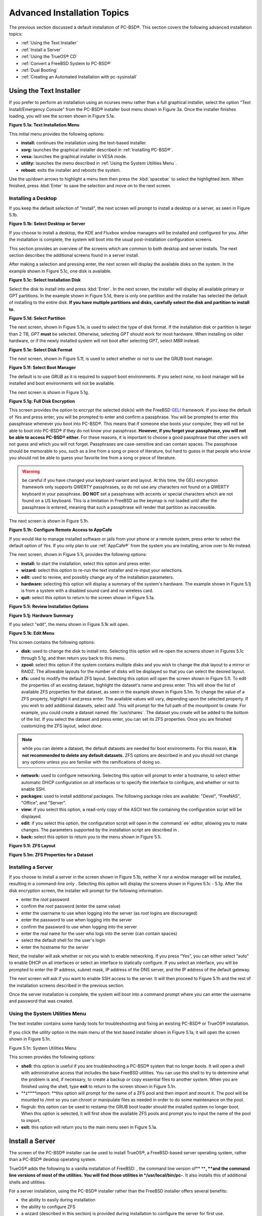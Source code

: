 .. index:: install
.. _Advanced Installation Topics:

Advanced Installation Topics
****************************

The previous section discussed a default installation of PC-BSD®. This section covers the following advanced installation topics: 

* :ref:`Using the Text Installer`

* :ref:`Install a Server`

* :ref:`Using the TrueOS® CD`

* :ref:`Convert a FreeBSD System to PC-BSD®`

* :ref:`Dual Booting`

* :ref:`Creating an Automated Installation with pc-sysinstall`

.. index:: install
.. _Using the Text Installer:

Using the Text Installer
========================

If you prefer to perform an installation using an ncurses menu rather than a full graphical installer, select the option "Text Install/Emergency Console" from
the PC-BSD® installer boot menu shown in Figure 3a. Once the installer finishes loading, you will see the screen shown in Figure 5.1a.

**Figure 5.1a: Text Installation Menu** 

.. image:: images/text1.png

This initial menu provides the following options: 

* **install:** continues the installation using the text-based installer.

* **xorg:** launches the graphical installer described in :ref:`Installing PC-BSD®`. 

* **vesa:** launches the graphical installer in VESA mode.

* **utility:** launches the menu described in :ref:`Using the System Utilities Menu`. 

* **reboot:** exits the installer and reboots the system.

Use the up/down arrows to highlight a menu item then press the :kbd:`spacebar` to select the highlighted item. When finished, press :kbd:`Enter` to save the
selection and move on to the next screen.

.. index:: install
.. _Installing a Desktop:

Installing a Desktop
--------------------

If you keep the default selection of "install", the next screen will prompt to install a desktop or a server, as seen in Figure 5.1b. 

**Figure 5.1b: Select Desktop or Server**

.. image:: images/text2.png

If you choose to install a desktop, the KDE and Fluxbox window managers will be installed and configured for you. After the installation is complete, the
system will boot into the usual post-installation configuration screens.

This section provides an overview of the screens which are common to both desktop and server installs. The next section describes the additional screens found
in a server install.

After making a selection and pressing enter, the next screen will display the available disks on the system. In the example shown in Figure 5.1c, one disk is
available.

**Figure 5.1c: Select Installation Disk** 

.. image:: images/text3.png

Select the disk to install into and press :kbd:`Enter`. In the next screen, the installer will display all available primary or GPT partitions. In the example
shown in Figure 5.1d, there is only one partition and the installer has selected the default of installing to the entire disk.
**If you have multiple partitions and disks, carefully select the disk and partition to install to.**

**Figure 5.1d: Select Partition** 

.. image:: images/text4.png

The next screen, shown in Figure 5.1e, is used to select the type of disk format. If the installation disk or partition is larger than 2 TB, *GPT* **must** be
selected. Otherwise, selecting *GPT* should work for most hardware. When installing on older hardware, or if the newly installed system will not boot after
selecting *GPT*, select *MBR* instead.

**Figure 5.1e: Select Disk Format**

.. image:: images/text5.png

The next screen, shown in Figure 5.1f, is used to select whether or not to use the GRUB boot manager.

**Figure 5.1f: Select Boot Manager** 

.. image:: images/text6.png

The default is to use *GRUB* as it is required to support boot environments. If you select *none*, no boot manager will be installed and boot environments
will not be available.

The next screen is shown in Figure 5.1g.

**Figure 5.1g: Full Disk Encryption**

.. image:: images/text7.png

This screen provides the option to encrypt the selected disk(s) with the FreeBSD `GELI <https://www.freebsd.org/cgi/man.cgi?query=geli/qgit/>`_ framework. If
you keep the default of *Yes* and press enter, you will be prompted to enter and confirm a passphrase. You will be prompted to enter this passphrase whenever
you boot into PC-BSD®. This means that if someone else boots your computer, they will not be able to boot into PC-BSD® if they do not know your passphrase.
**However, if you forget your passphrase, you will not be able to access PC-BSD® either.** For these reasons, it is important to choose a good passphrase
that other users will not guess and which you will not forget. Passphrases are case-sensitive and can contain spaces. The passphrase should be memorable to
you, such as a line from a song or piece of literature, but hard to guess in that people who know you should not be able to guess your favorite line from a
song or piece of literature.

.. warning:: be careful if you have changed your keyboard variant and layout. At this time, the GELI encryption framework only supports QWERTY passphrases, so
   do not use any characters not found on a QWERTY keyboard in your passphrase. **DO NOT** set a passphrase with accents or special characters which are not
   found on a US keyboard. This is a limitation in FreeBSD as the keymap is not loaded until after the passphrase is entered, meaning that such a passphrase
   will render that partition as inaccessible.

The next screen is shown in Figure 5.1h.

**Figure 5.1h: Configure Remote Access to AppCafe**

.. image:: images/text8.png

If you would like to manage installed software or jails from your phone or a remote system, press enter to select the default option of *Yes*. If you only
plan to use :ref:`AppCafe®` from the system you are installing, arrow over to *No* instead.

The next screen, shown in Figure 5.1i, provides the following options: 

* **install:** to start the installation, select this option and press enter.

* **wizard:** select this option to re-run the text installer and re-input your selections.

* **edit:** used to review, and possibly change any of the installation parameters.

* **hardware:** selecting this option will display a summary of the system's hardware. The example shown in Figure 5.1j is from a system with a disabled sound
  card and no wireless card.

* **quit:** select this option to return to the screen shown in Figure 5.1a. 

**Figure 5.1i: Review Installation Options** 

.. image:: images/text9.png

**Figure 5.1j: Hardware Summary**

.. image:: images/text10.png

If you select "edit", the menu shown in Figure 5.1k will open.

**Figure 5.1k: Edit Menu** 

.. image:: images/text11.png

This screen contains the following options: 

* **disk:** used to change the disk to install into. Selecting this option will re-open the screens shown in Figures 5.1c through 5.1g, and then return you
  back to this menu.

* **zpool:** select this option if the system contains multiple disks and you wish to change the disk layout to a mirror or RAIDZ. The allowable layouts for
  the number of disks will be displayed so that you can select the desired layout.

* **zfs:** used to modify the default ZFS layout. Selecting this option will open the screen shown in Figure 5.1l. To edit the properties of an existing
  dataset, highlight the dataset's name and press enter. This will show the list of available ZFS properties for that dataset, as seen in the example shown in
  Figure 5.1m. To change the value of a ZFS property, highlight it and press enter. The available values will vary, depending upon the selected property. If
  you wish to add additional datasets, select *add*. This will prompt for the full path of the mountpoint to create. For example, you could create a dataset
  named :file:`/usr/shares`. The dataset you create will be added to the bottom of the list. If you select the dataset and press enter, you can set its ZFS
  properties. Once you are finished customizing the ZFS layout, select *done*.

.. note:: while you can delete a dataset, the default datasets are needed for boot environments. For this reason,
   **it is not recommended to delete any default datasets.** ZFS options are described in  and you should not change any options unless you are familiar
   with the ramifications of doing so.

* **network:** used to configure networking. Selecting this option will prompt to enter a hostname, to select either automatic DHCP configuration on all
  interfaces or to specify the interface to configure, and whether or not to enable SSH.

* **packages:** used to install additional packages. The following package roles are available: "Devel", "FreeNAS", "Office", and "Server". 

* **view:** if you select this option, a read-only copy of the ASCII text file containing the configuration script will be displayed.

* **edit:** if you select this option, the configuration script will open in the :command:`ee` editor, allowing you to make changes. The parameters supported
  by the installation script are described in . 

* **back:** select this option to return you to the menu shown in Figure 5.1i.

**Figure 5.1l: ZFS Layout** 

.. image:: images/text12.png

**Figure 5.1m: ZFS Properties for a Dataset** 

.. image:: images/text13.png

.. index:: install
.. _Installing a Server:

Installing a Server
-------------------

If you choose to install a server in the screen shown in Figure 5.1b, neither X nor a window manager will be installed, resulting in a command-line only . Selecting this option will display the screens shown in Figures 5.1c - 5.1g. After the disk encryption screen, the installer will prompt for the following information: 

- enter the *root* password 

- confirm the *root* password (enter the same value) 

- enter the username to use when logging into the server (as *root* logins are discouraged) 

- enter the password to use when logging into the server 

- confirm the password to use when logging into the server 

- enter the real name for the user who logs into the server (can contain spaces) 

- select the default shell for the user's login 

- enter the hostname for the server 

Next, the installer will ask whether or not you wish to enable networking.
If you press “Yes”, you can either select “auto” to enable DHCP on all interfaces or select an interface to statically configure.
If you select an interface, you will be prompted to enter the IP address, subnet mask, IP address of the DNS server, and the IP address of the default gateway.


The next screen will ask if you want to enable SSH access to the server.
It will then proceed to Figure 5.1h and the rest of the installation screens described in the previous section.


Once the server installation is complete, the system will boot into a command prompt where you can enter the username and password that was created.

.. index:: install
.. _Using the System Utilities Menu:

Using the System Utilities Menu
-------------------------------

The text installer contains some handy tools for troubleshooting and fixing an existing PC-BSD® or TrueOS® installation.

If you click the *utility* option in the main menu of the text based installer shown in Figure 5.1a, it will open the screen shown in Figure 5.1n. 

Figure 5.1n: System Utilities Menu

.. image:: images/picture_74.png

This screen provides the following options: 

- **shell:** this option is useful if you are troubleshooting a PC-BSD® system that no longer boots.
  It will open a shell with administrative access that includes the base FreeBSD utilities.
  You can use this shell to try to determine what the problem is and, if necessary, to create a backup or copy essential files to another system.
  When you are finished using the shell, type **exit** to return to the screen shown in Figure 5.1n. 

- **z****import: **this option will prompt for the name of a ZFS pool and then import and mount it.
  The pool will be mounted to */mnt* so you can chroot or manipulate files as needed in order to do some maintenance on the pool.
  

- fixgrub: this option can be used to restamp the GRUB boot loader should the installed system no longer boot.
  When this option is selected, it will first show the available ZFS pools and prompt you to input the name of the pool to import.

- **exit:** this option will return you to the main menu seen in Figure 5.1a. 

.. index:: install
.. _Install a Server:

Install a Server 
=================

The  screen of the PC-BSD® installer can be used to install TrueOS®, a FreeBSD-based server operating system, rather than a PC-BSD® desktop operating system.


TrueOS® adds the following to a vanilla installation of FreeBSD: , the command line version of** ****, **and the command line versions of most of the  utilities.
You will find those utilities in */usr/local/bin/pc-**.
It also installs this  of additional shells and utilities.


For a server installation, using the PC-BSD® installer rather than the FreeBSD installer offers several benefits: 

- the ability to easily  during installation 

- the ability to configure ZFS  

- a wizard (described in this section) is provided during installation to configure the server for first use.
  

**NOTE:** this section describes how to install a command-line only server using the PC-BSD® graphical installer.
Alternately, you can also install a server using the TrueOS® CD, using the instructions in .

To perform a server installation,  as usual.
When you get to the  screen of the installer, select “Server (TrueOS)”, as shown in Figure 5.2a.

Click “Next” to start the “Server Setup Wizard” then click “Next” again to see the screen shown in Figure 5.2b.

Figure 5.2a: Selecting to Install TrueOS®

.. image:: images/picture_65.png

**Figure 5.2****b****: Set the Root Password**

.. image:: images/picture_220.png

Input and confirm the root password then click “Next” to proceed to the screen shown in Figure 5.2c. 

**Figure 5.2****c****: Create the Primary User Account** 

.. image:: images/picture_232.png

For security reasons, you should not login as the *root* user.
For this reason, the wizard requires you to create a primary user account that will be used to login to the FreeBSD system.
This account will automatically be added to the *wheel* group, allowing that user to **su** to the root account when administrative access is required.


This screen contains the following fields: 

- **Name:** can contain capital letters and spaces.
  

- **Username:** the name used when logging in.
  Can not contain spaces and is case sensitive (e.g. *Kris* is a different username than *kris*).
  

- **Password:** the password used when logging in.
  You must type it twice in order to confirm it.
  

- **Default shell:** use the drop-down menu to select the **csh**, **tcsh**, or **sh** login shell.
  

When finished, click “Next” to proceed to the screen shown in Figure 5.2d. 

Input the system's hostname.
If you will be using **ssh** to administer the system, check the box “Enable remote SSH login”. Click Next to proceed to the network configuration screen shown in Figure 5.2e. 

**Figure 5.2****d****: Set the Hostname** 

.. image:: images/picture_119.png

**Figure 5.2****e****: Configure the Network** 

.. image:: images/picture_198.png

Use the “Network Interface” drop-down menu to select from the following: 

- **AUTO-DHCP-SLAAC:** (default) will configure every active interface for DHCP and for both IPv4 and IPv6 

- **AUTO-DHCP:** will configure every active interface for DHCP and for IPv4 

- **IPv6-SLAAC:** will configure every active interface for DHCP and for IPv6 

Alternately, select the device name for the interface that you wish to manually configure and input the IPv4 and/or IPv6 addressing information.
When finished, click “Next” to proceed to the screen shown in Figure 5.2f. 

Figure 5.2f: Configure Remote Access to AppCafe

.. image:: images/picture_86.png

If you would like to manage installed software or jails from your phone or a remote system, check the box “Enable AppCafe Remote*”*.
If you only plan to use  from the system you are installing, click “Next” to instead continue to the next screen.

If you check the box to configure remote access, input a username and password and select the port number to use when accessing AppCafe**®** from another device.
When finished, click “Next” to access the screen shown in Figure 5.2g.

**Figure 5.2****g****: Install Ports** 

.. image:: images/picture_6.png

If you wish to install the FreeBSD ports collection, check the “Install ports tree” box then click “Finish” to exit the wizard and access the summary screen shown in Figure 5.2h. 

Click “Customize” if you wish to proceed to the  screen in order to configure the system's disk(s).


If you wish to save the finished configuration to re-use it at a later time, insert a FAT-formatted USB stick and click “Save Config to USB”. 

Once you are ready to start the installation, click “Next”. A pop-up menu will ask if you would like to start the installation now.


**Figure 5.2****h****: Review Installation Summary**

.. image:: images/picture_102.png

Once the system is installed, it will boot to a command-line login prompt.
Login using the primary user account that was configured during installation.
You can now configure and use the server as you would any other FreeBSD server installation.
The  is an excellent reference for performing common FreeBSD server tasks.

.. index:: install
.. _Using the TrueOS® CD:

Using the TrueOS® CD
=====================


Beginning with 10.1, PC-BSD® provides a CD-sized TrueOS® ISO which provides an ncurses installer for installing a command-line version of TrueOS®. If your intent is to only install servers and you do not need a graphical installer, this ISO is convenient to use and quick to download.


**NOTE:** the benefits of installing TrueOS® instead of vanilla FreeBSD are described in . 

To start a server installation using the TrueOS® ISO, insert the prepared boot media.
The initial boot menu, shown in Figure 5.3a, indicates that this is a TrueOS® installation.


Figure 5.3a: TrueOS® Boot Menu

.. image:: images/picture_43.png

The installer will finish booting and display the installation menu shown in Figure 5.3b. 

To begin the installation, press enter.
The installation will proceed through the screens shown in Figure 5.1c through 5.1g. Next, additional menu screens will prompt you to set and confirm the *root* password, create a login user and set and confirm that user's password, select the user's shell, set the system's hostname, setup networking, and enable SSH.
It will then proceed to the screens shown in Figure 5.1h and 5.1i. If desired, the installation parameters can be reviewed or edited, as described in .

The TrueOS® boot media can also be used to repair an existing installation, using the instructions in . 

Figure 5.3b: TrueOS® Installation Menu

.. image:: images/picture_228.png

.. index:: FreeBSD
.. _Convert a FreeBSD System to PC-BSD®:

Convert a FreeBSD System to PC-BSD®
====================================

An existing FreeBSD 10.x installation can be easily converted to either a PC-BSD® desktop or server through the installation of a package which is available from the PC-BSD® package repository.
The converted desktop will contain all of the graphical utilities that come with PC-BSD® and the converted server will contain all of their command line equivalents.


**NOTE:** while not required, ZFS is recommended as most of the PC-BSD® utilities rely on ZFS.
Beginning with 10.1, the FreeBSD installer provides an option to create a ZFS pool during installation.

.. index:: FreeBSD
.. _Switching to the PC-BSD® pkgng Repository:

Switching to the PC-BSD® pkgng Repository
------------------------------------------

This section demonstrates how to configure a FreeBSD 10.x system to use the PC-BSD® pkgng repository.
Once this configuration is complete, you can then convert that FreeBSD system to either a PC-BSD® desktop or a TrueOS® 

**Before switching to the PC-BSD® repository, make sure that pkg is installed on the FreeBSD system!**** **If it is not yet installed, you will see the following when you type **pkg**.
Type in **y** to install it.


**pkg** 

The package management tool is not yet installed on your system.


Do you want to fetch and install it now? [y/N]: **y**

If **pkg** is already installed, you will instead get the error message “not enough arguments” if you just type **pkg**.


Next, make sure that pkgng is bootstrapped: 

pkg upgrade

Then, disable the FreeBSD package repository: 

mv /etc/pkg/FreeBSD.conf /root/FreeBSD.conf-old

Now create this directory: 

mkdir -p /usr/local/etc/pkg/repos

Then, create the file */usr/local/etc/pkg/repos/pcbsd.conf* with the following contents.
When the repository is used, it will automatically grab the correct package set to match the operating system version.

pcbsd: {

url: “http://pkg.cdn.pcbsd.org/10.0-RELEASE/amd64”, 

signature_type: “fingerprints”, 

fingerprints: “/usr/local/etc/pkg/fingerprints/pcbsd”, 

enabled: true 

}

Next, create the following directories: 

mkdir -p /usr/local/etc/pkg/fingerprints/pcbsd/revoked

mkdir -p /usr/local/etc/pkg/fingerprints/pcbsd/trusted

Then, download the repository's fingerprint file (note that this is one long command): 

fetch --no-verify-peer https://raw.githubusercontent.com/pcbsd/pcbsd/master/src-sh/pcbsd-utils/pc-extractoverlay/ports-overlay/usr/local/etc/pkg/fingerprints/pcbsd/trusted/pkg.cdn.pcbsd.org.20131209

mv pkg.cdn.pcbsd.org.20131209 /usr/local/etc/pkg/fingerprints/pcbsd/trusted/

Finally, update the package database and any installed packages using the following command: 

pkg upgrade -fy

Depending upon what is already installed, you may have to resolve some error messages in order to successfully upgrade all packages.
To install and delete packages, use the **pkg** command as described in . 

.. index:: FreeBSD
.. _Converting FreeBSD to a PC-BSD® Desktop:

Converting FreeBSD to a PC-BSD® Desktop
----------------------------------------

Once the repository configuration is complete, it is now easy to convert a FreeBSD system into a PC-BSD® desktop using the following commands as the superuser: 

fetch --no-verify-peer -o /etc/freebsd-update.conf \ 'https://github.com/pcbsd/freebsd/raw/master/etc/freebsd-update.conf'

freebsd-update fetch 

freebsd-update install

pkg install -fy pcbsd-base

rehash 

pbreg set /PC-BSD/SysType PCBSD 

pc-extractoverlay ports

pc-extractoverlay desktop

Next, reboot the system and the PC-BSD® login manager will start, allowing you to login to the desktop.
If you want the  to run first, run these commands before rebooting: 

touch /var/.runxsetup

touch /var/.pcbsd-firstboot 

touch /var/.pcbsd-firstgui

**NOTE: **if you are using NVIDIA video hardware, load the driver before rebooting into the display wizard by running the command **p****kg install pcbsd-meta-nvidia**.

.. index:: FreeBSD
.. _Converting FreeBSD to a TrueOS® Server:

Converting FreeBSD to a TrueOS® Server
---------------------------------------

If you wish to convert a FreeBSD server to TrueOS®, install the server package instead, then extract the installed utilities:

pkg install -fy pcbsd-utils

rehash 

pbreg set /PC-BSD/SysType TRUEOS 

pc-extractoverlay ports 

pc-extractoverlay server

These steps will install the following: , the command line version of , and the command line versions of most of the  utilities.
You will find those utilities in */usr/local/bin/pc-**.

.. index:: dualboot
.. _Dual Booting:

Dual Booting
============

A PC-BSD® installation assumes that you have an existing primary partition to install into.
If your computer has only one disk and PC-BSD® will be the only operating system, it is fine to accept the default partitioning scheme.
However, if you will be sharing PC-BSD® with other operating systems, care has to be taken that PC-BSD® is installed into the correct partition; otherwise, you may inadvertently overwrite an existing operating system.


If you wish to install multiple operating systems on your computer, you will need the following: 

- a partition for each operating system.
  Many operating systems, including PC-BSD®, can only be installed into a primary or GPT partition.
  This means that you will need to use partitioning software as described in . 

- a backup of any existing data.
  This backup should not be stored on your computer's hard drive but on another computer or on a removable media such as a USB drive or burnt onto a DVD media.
  If you are careful in your installation, everything should go fine.
  However, you will be glad that you made a backup should something go wrong.
  
.. index:: partition
.. _Choosing the Installation Partition:

Choosing the Installation Partition
-----------------------------------

When installing PC-BSD® onto a computer that is to contain multiple operating systems, care must be taken to **select the correct partition**** **in the  screen of the installation.
On a system containing multiple partitions, each partition will be listed.
Highlight the partition that you wish to install into and **make sure that you do not select a partition that already contains an operating system or data that you wish to keep.**** **

**DANGER!** **make sure that you click the “Customize” button while in the “Disk Selection” screen.**** ****If you just click Next without customizing the disk layout, the installer will overwrite the contents of the primary disk.
**

.. index:: GRUB
.. _GRUB Boot Loader:

GRUB Boot Loader
----------------

PC-BSD® uses the GRUB boot-loader to provide ZFS boot environment support, which is used as part of the system updating mechanism.
**Using another boot-loader will break this critical functionality, and is strongly discouraged.**** **

The GRUB boot-loader is capable of dual-booting most other systems, including Windows and Linux.
In order to dual-boot PC-BSD with other operating systems, you can add entries to the */usr/local/etc/grub.d/40_custom* file, which will be preserved across upgrades.
For more information on the syntax used, refer to the . 

PC-BSD® will attempt to identify other installed operating systems to add to the GRUB menu automatically.
If you have an operating system which is not detected, please open a new bug report on  with the following information: 

- name of the operating system 

- output of the **gpart show** and **glabel list** commands 

- any entries you added to */usr/local/etc/grub.d/40_custom* 

.. index:: install
.. _Creating an Automated Installation with pc-sysinstall:

Creating an Automated Installation with pc-sysinstall
=====================================================

PC-BSD® provides a set of Bourne shell scripts that allow advanced users to create automatic or customized PC-BSD® installations.
**pc-sysinstall** is the name of the master script; it reads a customizable configuration file and uses dozens of backend scripts to perform the installation.
You can read more about this utility by typing **man pc-sysinstall**.


Here is a quick overview of the components used by **pc-sysinstall**: 

- **/usr/local/share/pc-sysinstall/backend/** contains the scripts used by the PC-BSD® installer.
  Scripts have been divided by function, such as *functions-bsdlabel.sh* and *functions-installcomponents.sh*.
  If you have ever wondered how the PC-BSD® installer works, read through these scripts.
  This directory also contains the *parseconfig.sh* and *startautoinstall.sh* scripts which **pc-sysinstall** uses to parse the configuration file and begin the installation.
  

- **/usr/local/share/pc-sysinstall/backend-query/** contains the scripts which are used by the installer to detect and configure hardware.
  

- **/usr/local/share/pc-sysinstall/conf/** contains the configuration file *pc-sysinstall.conf*.
  It also contains a file indicating which localizations are available (*avail-langs*), and a *licenses/* subdirectory containing text files of applicable licenses.
  

- **/usr/local/share/pc-sysinstall/doc/** contains the help text that is seen if you run **pc-sysinstall** without any arguments.
  

- **/usr/local/share/pc-sysinstall/examples/** contains several example configuration files for different scenarios (e.g. *upgrade*, *fbsd-netinstall*).
  The *README* file in this directory should be considered as mandatory reading before using **pc-sysinstall**.
  

- **/usr/sbin/pc-sysinstall** this is the script that is used to perform a customized installation.
  

To create a custom installation, perform the following steps: 

1. Determine which variables you wish to customize.
   

2. Create a customized configuration.
   

3. Create a custom installation media or installation server.
   

These steps are discussed in more detail below.

.. index:: install
.. _Determine Which Variables you Wish to Customize:

Determine Which Variables you Wish to Customize
-----------------------------------------------

A list of possible variables can be found in */usr/local/share/pc-sysinstall/examples/README* and in Table 5.6a. Note that the Table is meant as a quick reference to determine which variables are available.
The *README* file contains more complete descriptions for each variable.


Table 5.6a: Available Variables for Customizing a PC-BSD® Installation

+----------------------------+--------------------------------------------------------------------------------+---------------------------------------------------------------------------------------------------------------------------------------------------------------------------------------------------------+
| Variable                   | Options                                                                        | Description                                                                                                                                                                                             |
+============================+================================================================================+=========================================================================================================================================================================================================+
| hostname=                  | should be unique for the network                                               | optional as installer will auto\-generate a hostname if empty                                                                                                                                           |
+----------------------------+--------------------------------------------------------------------------------+---------------------------------------------------------------------------------------------------------------------------------------------------------------------------------------------------------+
| installMode=               | fresh, upgrade, extract, or zfsrestore                                         | sets the installation type                                                                                                                                                                              |
+----------------------------+--------------------------------------------------------------------------------+---------------------------------------------------------------------------------------------------------------------------------------------------------------------------------------------------------+
| installLocation=           | /path/to/location                                                              | used only when *installMode* is extract and should point to an already mounted location                                                                                                                 |
+----------------------------+--------------------------------------------------------------------------------+---------------------------------------------------------------------------------------------------------------------------------------------------------------------------------------------------------+
| installInteractive=        | yes or no                                                                      | set to no for automated installs without user input                                                                                                                                                     |
+----------------------------+--------------------------------------------------------------------------------+---------------------------------------------------------------------------------------------------------------------------------------------------------------------------------------------------------+
| netDev=                    | AUTO\-DHCP or FreeBSD interface name                                           | type of network connection to use during the installation                                                                                                                                               |
+----------------------------+--------------------------------------------------------------------------------+---------------------------------------------------------------------------------------------------------------------------------------------------------------------------------------------------------+
| netIP=                     | IP address of interface used during installation                               | only use if *netDev* is set to an interface name                                                                                                                                                        |
+----------------------------+--------------------------------------------------------------------------------+---------------------------------------------------------------------------------------------------------------------------------------------------------------------------------------------------------+
| netMask=                   | subnet mask of interface                                                       | only use if *netDev* is set to an interface name                                                                                                                                                        |
+----------------------------+--------------------------------------------------------------------------------+---------------------------------------------------------------------------------------------------------------------------------------------------------------------------------------------------------+
| netNameServer=             | IP address of DNS server                                                       | only use if *netDev* is set to an interface name                                                                                                                                                        |
+----------------------------+--------------------------------------------------------------------------------+---------------------------------------------------------------------------------------------------------------------------------------------------------------------------------------------------------+
| netDefaultRouter=          | IP address of default gateway                                                  | only use if *netDev* is set to an interface name                                                                                                                                                        |
+----------------------------+--------------------------------------------------------------------------------+---------------------------------------------------------------------------------------------------------------------------------------------------------------------------------------------------------+
| netSaveDev=                | AUTO\-DHCP or FreeBSD interface name(s) (multiple allowed separated by spaces) | type of network configuration to enable on the installed system; can set multiple interfaces                                                                                                            |
+----------------------------+--------------------------------------------------------------------------------+---------------------------------------------------------------------------------------------------------------------------------------------------------------------------------------------------------+
| netSaveIP=                 | IP address of interface *<interface_name>* or DHCP                             | only use if *netSaveDev* is set to an interface name or a list of interface names (repeat for each interface)                                                                                           |
+----------------------------+--------------------------------------------------------------------------------+---------------------------------------------------------------------------------------------------------------------------------------------------------------------------------------------------------+
| netSaveMask=               | subnet mask of interface *<interface_name>*                                    | only use if *netSaveDev* is set to an interface name or a list of interface names (repeat for each interface)                                                                                           |
+----------------------------+--------------------------------------------------------------------------------+---------------------------------------------------------------------------------------------------------------------------------------------------------------------------------------------------------+
| netSaveNameServer=         | IP address of DNS server (multiple allowed separated by spaces)                | only use if *netSaveDev* is set to an interface name or a list of interface names (do not repeat for each interface)                                                                                    |
+----------------------------+--------------------------------------------------------------------------------+---------------------------------------------------------------------------------------------------------------------------------------------------------------------------------------------------------+
| netSaveDefaultRouter=      | IP address of default gateway                                                  | only use if *netSaveDev* is set to an interface name or a list of interface names (do not repeat for each interface)                                                                                    |
+----------------------------+--------------------------------------------------------------------------------+---------------------------------------------------------------------------------------------------------------------------------------------------------------------------------------------------------+
| disk0=                     | FreeBSD disk device Name, (e.g. *ad0*)                                         | see *README* for examples                                                                                                                                                                               |
+----------------------------+--------------------------------------------------------------------------------+---------------------------------------------------------------------------------------------------------------------------------------------------------------------------------------------------------+
| partition=                 | all, free, s1, s2, s3, s4, image                                               | see *README* for examples                                                                                                                                                                               |
+----------------------------+--------------------------------------------------------------------------------+---------------------------------------------------------------------------------------------------------------------------------------------------------------------------------------------------------+
| partscheme=                | MBR or GPT                                                                     | partition scheme type                                                                                                                                                                                   |
+----------------------------+--------------------------------------------------------------------------------+---------------------------------------------------------------------------------------------------------------------------------------------------------------------------------------------------------+
| mirror=                    | FreeBSD disk device name (e.g. *ad1*)                                          | sets the target disk for the mirror (i.e. the second disk)                                                                                                                                              |
+----------------------------+--------------------------------------------------------------------------------+---------------------------------------------------------------------------------------------------------------------------------------------------------------------------------------------------------+
| mirrorbal=                 | load, prefer, round\-robin, split                                              | defaults to round\-robin if the *mirrorbal* method is not specified                                                                                                                                     |
+----------------------------+--------------------------------------------------------------------------------+---------------------------------------------------------------------------------------------------------------------------------------------------------------------------------------------------------+
| bootManager=               | none, bsd, GRUB                                                                | when using GRUB, include its package in *installPackages=*                                                                                                                                              |
+----------------------------+--------------------------------------------------------------------------------+---------------------------------------------------------------------------------------------------------------------------------------------------------------------------------------------------------+
| image=                     | /path/to/image                                                                 | will write specified image file                                                                                                                                                                         |
+----------------------------+--------------------------------------------------------------------------------+---------------------------------------------------------------------------------------------------------------------------------------------------------------------------------------------------------+
| commitDiskPart             |                                                                                | this variable is mandatory and must be placed at the end of each *diskX* section; create a *diskX* section for each disk you wish to configure.                                                         |
+----------------------------+--------------------------------------------------------------------------------+---------------------------------------------------------------------------------------------------------------------------------------------------------------------------------------------------------+
| encpass=                   | password value                                                                 | at boot time, system will prompt for this password in order to mount the associated GELI encrypted partition                                                                                            |
+----------------------------+--------------------------------------------------------------------------------+---------------------------------------------------------------------------------------------------------------------------------------------------------------------------------------------------------+
| commitDiskLabel            |                                                                                | this variable is mandatory and must be placed at the end of disk's partitioning settings; see the *README* for examples on how to set the <File System Type> <Size> <Mountpoint> entries for each disk  |
+----------------------------+--------------------------------------------------------------------------------+---------------------------------------------------------------------------------------------------------------------------------------------------------------------------------------------------------+
| installMedium=             | dvd, usb, ftp, rsync, image                                                    | source to be used for installation                                                                                                                                                                      |
+----------------------------+--------------------------------------------------------------------------------+---------------------------------------------------------------------------------------------------------------------------------------------------------------------------------------------------------+
| localPath=                 | /path/to/files                                                                 | location of directory containing installation files                                                                                                                                                     |
+----------------------------+--------------------------------------------------------------------------------+---------------------------------------------------------------------------------------------------------------------------------------------------------------------------------------------------------+
| installType=               | PCBSD, FreeBSD                                                                 | determines whether this is a desktop or a server install                                                                                                                                                |
+----------------------------+--------------------------------------------------------------------------------+---------------------------------------------------------------------------------------------------------------------------------------------------------------------------------------------------------+
| installFile=               | e.g. fbsd\-release.tbz                                                         | only set if using a customized installer archive                                                                                                                                                        |
+----------------------------+--------------------------------------------------------------------------------+---------------------------------------------------------------------------------------------------------------------------------------------------------------------------------------------------------+
| packageType=               | tar, uzip, split, dist                                                         | the archive type on the installation media                                                                                                                                                              |
+----------------------------+--------------------------------------------------------------------------------+---------------------------------------------------------------------------------------------------------------------------------------------------------------------------------------------------------+
| distFiles=                 | base src kernel                                                                | list of FreeBSD distribution files to install when using *packageType=dist*                                                                                                                             |
+----------------------------+--------------------------------------------------------------------------------+---------------------------------------------------------------------------------------------------------------------------------------------------------------------------------------------------------+
| ftpPath=                   | e.g. ftp://iso.cdn.pcbsd.org/9.1/amd64/netinstall/                             | location of the installer archive when using *installMedium=ftp*                                                                                                                                        |
+----------------------------+--------------------------------------------------------------------------------+---------------------------------------------------------------------------------------------------------------------------------------------------------------------------------------------------------+
| rsyncPath=                 | e.g. life\-preserver/back\-2011\-09\-12T14_53_14                               | location of the rsync data on the remote server when using *installMedium=rsync*                                                                                                                        |
+----------------------------+--------------------------------------------------------------------------------+---------------------------------------------------------------------------------------------------------------------------------------------------------------------------------------------------------+
| rsyncUser=                 | username                                                                       | set when using *installMedium=rsync*                                                                                                                                                                    |
+----------------------------+--------------------------------------------------------------------------------+---------------------------------------------------------------------------------------------------------------------------------------------------------------------------------------------------------+
| rsyncHost=                 | IP address of rsync server                                                     | set when using *installMedium=rsync*                                                                                                                                                                    |
+----------------------------+--------------------------------------------------------------------------------+---------------------------------------------------------------------------------------------------------------------------------------------------------------------------------------------------------+
| rsyncPort=                 | port number                                                                    | set when using *installMedium=rsync*                                                                                                                                                                    |
+----------------------------+--------------------------------------------------------------------------------+---------------------------------------------------------------------------------------------------------------------------------------------------------------------------------------------------------+
| installComponents=         | e.g. amarok,firefox,ports                                                      | components must exist in */PCBSD/pc\-sysinstall/components/; *typically, *installPackages=* is used instead                                                                                             |
+----------------------------+--------------------------------------------------------------------------------+---------------------------------------------------------------------------------------------------------------------------------------------------------------------------------------------------------+
| installPackages=           | e.g. Xorg cabextract                                                           | list of traditional or pkgng packages to install; requires *pkgExt=*                                                                                                                                    |
+----------------------------+--------------------------------------------------------------------------------+---------------------------------------------------------------------------------------------------------------------------------------------------------------------------------------------------------+
| pkgExt=                    | txz, tbz                                                                       | specify the extension used by the type of package to be installed                                                                                                                                       |
+----------------------------+--------------------------------------------------------------------------------+---------------------------------------------------------------------------------------------------------------------------------------------------------------------------------------------------------+
| upgradeKeepDesktopProfile= | yes or no                                                                      | specify if you wish to keep your existing user's desktop profile data during an upgrade                                                                                                                 |
+----------------------------+--------------------------------------------------------------------------------+---------------------------------------------------------------------------------------------------------------------------------------------------------------------------------------------------------+
| rootPass=                  | password                                                                       | set the root password of the installed system to the specified string                                                                                                                                   |
+----------------------------+--------------------------------------------------------------------------------+---------------------------------------------------------------------------------------------------------------------------------------------------------------------------------------------------------+
| rootEncPass=               | encrypted string                                                               | set root password to specified encrypted string                                                                                                                                                         |
+----------------------------+--------------------------------------------------------------------------------+---------------------------------------------------------------------------------------------------------------------------------------------------------------------------------------------------------+
| userName=                  | case sensitive value                                                           | create a separate block of user values for each user you wish to create                                                                                                                                 |
+----------------------------+--------------------------------------------------------------------------------+---------------------------------------------------------------------------------------------------------------------------------------------------------------------------------------------------------+
| userComment=               | description                                                                    | description text can include spaces                                                                                                                                                                     |
+----------------------------+--------------------------------------------------------------------------------+---------------------------------------------------------------------------------------------------------------------------------------------------------------------------------------------------------+
| userPass=                  | password of user                                                               |                                                                                                                                                                                                         |
+----------------------------+--------------------------------------------------------------------------------+---------------------------------------------------------------------------------------------------------------------------------------------------------------------------------------------------------+
| userEncPass                | encrypted string                                                               | set user password to specified encrypted string                                                                                                                                                         |
+----------------------------+--------------------------------------------------------------------------------+---------------------------------------------------------------------------------------------------------------------------------------------------------------------------------------------------------+
| userShell=                 | e.g. */bin/csh*                                                                | path to default shell                                                                                                                                                                                   |
+----------------------------+--------------------------------------------------------------------------------+---------------------------------------------------------------------------------------------------------------------------------------------------------------------------------------------------------+
| userHome=                  | e.g. */home/username*                                                          | path to home directory                                                                                                                                                                                  |
+----------------------------+--------------------------------------------------------------------------------+---------------------------------------------------------------------------------------------------------------------------------------------------------------------------------------------------------+
| defaultGroup=              | e.g. *wheel*                                                                   | default group                                                                                                                                                                                           |
+----------------------------+--------------------------------------------------------------------------------+---------------------------------------------------------------------------------------------------------------------------------------------------------------------------------------------------------+
| userGroups=                | e.g. wheel,operator                                                            | comma separated (no spaces) list of additional groups                                                                                                                                                   |
+----------------------------+--------------------------------------------------------------------------------+---------------------------------------------------------------------------------------------------------------------------------------------------------------------------------------------------------+
| commitUser                 |                                                                                | mandatory, must be last line in each user block                                                                                                                                                         |
+----------------------------+--------------------------------------------------------------------------------+---------------------------------------------------------------------------------------------------------------------------------------------------------------------------------------------------------+
| runCommand=                | path to command                                                                | run the specified command within chroot of the installed system, after the installation is complete                                                                                                     |
+----------------------------+--------------------------------------------------------------------------------+---------------------------------------------------------------------------------------------------------------------------------------------------------------------------------------------------------+
| runScript=                 | path to script                                                                 | runs specified script within chroot of the installed system, after the installation is complete                                                                                                         |
+----------------------------+--------------------------------------------------------------------------------+---------------------------------------------------------------------------------------------------------------------------------------------------------------------------------------------------------+
| runExtCommand=             | path to command                                                                | runs a command outside the chroot                                                                                                                                                                       |
+----------------------------+--------------------------------------------------------------------------------+---------------------------------------------------------------------------------------------------------------------------------------------------------------------------------------------------------+
| timeZone=                  | e.g. America/New_York                                                          | location must exist in */usr/share/zoneinfo/*                                                                                                                                                           |
+----------------------------+--------------------------------------------------------------------------------+---------------------------------------------------------------------------------------------------------------------------------------------------------------------------------------------------------+
| enableNTP=                 | yes or no                                                                      | enable/disable NTP                                                                                                                                                                                      |
+----------------------------+--------------------------------------------------------------------------------+---------------------------------------------------------------------------------------------------------------------------------------------------------------------------------------------------------+
| localizeLang=              | e.g. en                                                                        | sets the system console and Desktop to the target language                                                                                                                                              |
+----------------------------+--------------------------------------------------------------------------------+---------------------------------------------------------------------------------------------------------------------------------------------------------------------------------------------------------+
| localizeKeyLayout=         | e.g. en                                                                        | updates the system's Xorg config to set the keyboard layout                                                                                                                                             |
+----------------------------+--------------------------------------------------------------------------------+---------------------------------------------------------------------------------------------------------------------------------------------------------------------------------------------------------+
| localizeKeyModel=          | e.g. pc104                                                                     | updates the system's Xorg config to set the keyboard model                                                                                                                                              |
+----------------------------+--------------------------------------------------------------------------------+---------------------------------------------------------------------------------------------------------------------------------------------------------------------------------------------------------+
| localizeKeyVariant=        | e.g. intl                                                                      | updates the Xorg config to set the keyboard variant                                                                                                                                                     |
+----------------------------+--------------------------------------------------------------------------------+---------------------------------------------------------------------------------------------------------------------------------------------------------------------------------------------------------+
| autoLoginUser=             | username                                                                       | user will be logged in automatically without entering a password                                                                                                                                        |
+----------------------------+--------------------------------------------------------------------------------+---------------------------------------------------------------------------------------------------------------------------------------------------------------------------------------------------------+
| sshHost=                   | hostname or IP address                                                         | the address of the remote server when using *installMode=zfsrestore*                                                                                                                                    |
+----------------------------+--------------------------------------------------------------------------------+---------------------------------------------------------------------------------------------------------------------------------------------------------------------------------------------------------+
| sshPort=                   | e.g 22                                                                         | the SSH port number of the remote server when using *installMode=zfsrestore*                                                                                                                            |
+----------------------------+--------------------------------------------------------------------------------+---------------------------------------------------------------------------------------------------------------------------------------------------------------------------------------------------------+
| sshUser=                   | string                                                                         | the username on the remote server when using *installMode=zfsrestore*                                                                                                                                   |
+----------------------------+--------------------------------------------------------------------------------+---------------------------------------------------------------------------------------------------------------------------------------------------------------------------------------------------------+
| sshKey=                    | e.g. /root/id_rsa                                                              | path to the SSH key file on the remote server when using *installMode=zfsrestore*                                                                                                                       |
+----------------------------+--------------------------------------------------------------------------------+---------------------------------------------------------------------------------------------------------------------------------------------------------------------------------------------------------+
| zfsProps=                  | e.g. .lp\-props\-tank#backups#mybackup                                         | location of dataset properties file created by Life Preserver during replication when using *installMode=zfsrestore*                                                                                    |
+----------------------------+--------------------------------------------------------------------------------+---------------------------------------------------------------------------------------------------------------------------------------------------------------------------------------------------------+
| zfsRemoteDataset=          | e.g. tank/backups/mybackup                                                     | location of remote dataset to restore from when using *installMode=zfsrestore*                                                                                                                          |
+----------------------------+--------------------------------------------------------------------------------+---------------------------------------------------------------------------------------------------------------------------------------------------------------------------------------------------------+

.. index:: install
.. _Create a Customized Configuration:

Create a Customized Configuration
---------------------------------

One way to create a customized configuration file is to read through the configuration examples in */usr/local/share/pc-sysinstall/examples/* to find the one that most closely matches your needs.
Copy that file to any location and customize it so that it includes the variables and values you would like to use in your installation.


An alternate way to create this file is to start an installation, configure the system as desired, and save the configuration to a USB stick (with or without actually performing the installation).
You can use that saved configuration file as-is or customize it to meet an installation's needs.
This method may prove easier to use if you are performing complex disk layouts.


If you wish to perform a fully-automated installation that does not prompt for any user input, you will also need to review */usr/local/share/pc-sysinstall/examples/pc-autoinstall.conf* and place a customized copy of that file into */boot/pc-autoinstall.conf* on your installation media.


Table 5.6b summarizes the additional variables that are available for fully automatic installations.
More detailed descriptions can be found in the */usr/local/share/pc-sysinstall/examples/pc-autoinstall.conf* file.
Note that the variables in this file use a different syntax than those in Table 5.6a in that the values follow a colon and a space rather than the equals sign.


**Table 5.****6****b: Additional Variables for Automated Installations** 

+-----------------+----------------------------------------------------------+-------------------------------------------------------------------------------------------------------------------+
| Variable        | Options                                                  | Description                                                                                                       |
+=================+==========================================================+===================================================================================================================+
| pc_config       | URL or /path/to/file                                     | location of customized *pc\-sysinstall.conf*                                                                      |
+-----------------+----------------------------------------------------------+-------------------------------------------------------------------------------------------------------------------+
| confirm_install | yes or no                                                | should be set to yes, otherwise booting the wrong disk will result in a system wipe                               |
+-----------------+----------------------------------------------------------+-------------------------------------------------------------------------------------------------------------------+
| shutdown_cmd    | e.g. **shutdown \-p now**                                | good idea to run a shutdown, but can be any command/script you wish to execute post\-install                      |
+-----------------+----------------------------------------------------------+-------------------------------------------------------------------------------------------------------------------+
| nic_config      | dhcp\-all or <interface name> <IP address> <subnet mask> | will attempt dhcp on all found NICs until the installation file can be fetched or will setup specified interface  |
+-----------------+----------------------------------------------------------+-------------------------------------------------------------------------------------------------------------------+
| nic_dns         | DNS server to use                                        |                                                                                                                   |
+-----------------+----------------------------------------------------------+-------------------------------------------------------------------------------------------------------------------+
| nic_gateway     | IP address                                               | default gateway to use                                                                                            |
+-----------------+----------------------------------------------------------+-------------------------------------------------------------------------------------------------------------------+

.. index:: install
.. _Create a Custom Installation Media or Installation Server:

Create a Custom Installation Media or Installation Server
---------------------------------------------------------

**pc-sysinstall** supports the following installation methods: 

- from a CD, DVD, or USB media 

- from an installation directory on an HTTP, FTP, SSH+rsync, or a  server

The easiest way to create a custom installation media is to modify an existing installation image.
For example, if you have downloaded an ISO for the PC-BSD® version that you wish to customize, the superuser can access the contents of the ISO as follows: 

mdconfig -a -t vnode -f PCBSD10.1.1-RELEASE-x64-DVD-USB.iso -u 1

mount -t cd9660 /dev/md1 /mnt

Make sure you have **cd** 'd into a directory where you would like to copy the contents of the ISO.
In the following examples, */tmp/custominstall/* was created for this purpose: 

cd /tmp/custominstall

tar -C /mnt -cf - . | tar -xvf -

umount /mnt

Alternately, if you have inserted an installation CD or DVD, you can mount the media and copy its contents to your desired directory: 

mount -t cd9660 /dev/cd0 /mnt

cp -R /mnt/* /tmp/custominstall/

umount /mnt

If you are creating an automated installation, copy your customized *pc-autoinstall.conf* to */tmp/custominstall/boot/*.


Copy your customized configuration file to */tmp/custominstall/*.
Double-check that the “installMedium=” variable in your customized configuration file is set to the type of media that you will be installing from.


You may also need to add some extra files if you set the following variables in your custom configuration file: 

- **installComponents=** make sure that any extra components you wish to install exist in *extras/PBI/* (if they end in the *.pbi* extension) or *extras/components/* (if they end in *.tbz*) 

- **runCommand=** make sure the command exists in the specified path 

- **runScript=** make sure the script exists in the specified path 

- **runExtCommand=** make sure the command exists in the specified path 

If the installation media is a CD or DVD, you will need to create a bootable media that contains the files in your directory.
To create a bootable ISO: 

cd /tmp/custominstall

mkisofs -V mycustominstall -J -R -b boot/cdboot -no-emul-boot -o myinstall.iso

You can then use your favorite burning utility to burn the ISO to the media.


To begin an installation that requires user interaction: 

**pc-sysinstall -c /path_to_your_config_file** 

To begin a fully automated installation, insert the installation media and reboot.


If you are using an HTTP, FTP, or SSH server as the installation media, untar or copy the required files to a directory on the server that is accessible to users.
Be sure to configure the server so that the installation files are accessible to the systems that you wish to install.
If you are using a PXE Boot Install server, follow the instructions at . 